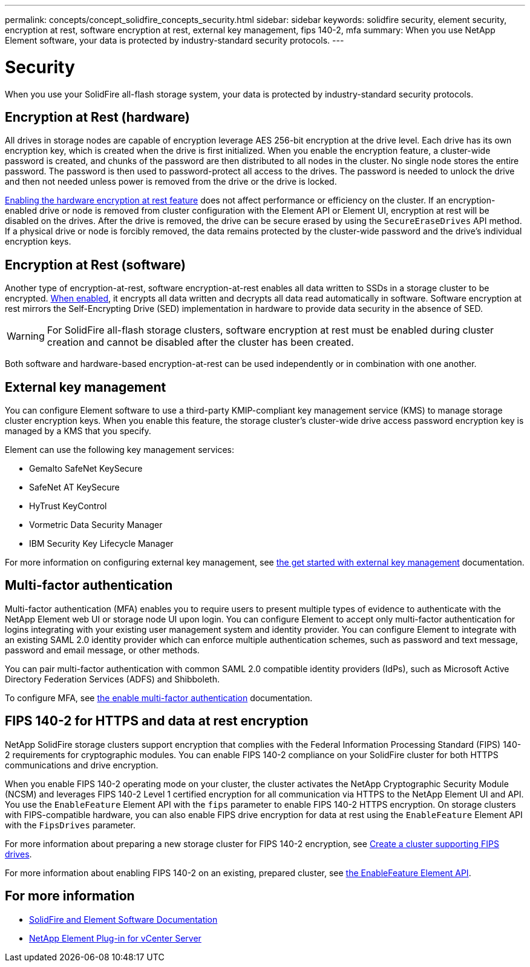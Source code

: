 ---
permalink: concepts/concept_solidfire_concepts_security.html
sidebar: sidebar
keywords: solidfire security, element security, encryption at rest, software encryption at rest, external key management, fips 140-2, mfa
summary: When you use NetApp Element software, your data is protected by industry-standard security protocols.
---

= Security
:icons: font
:imagesdir: ../media/

[.lead]
When you use your SolidFire all-flash storage system, your data is protected by industry-standard security protocols.

== Encryption at Rest (hardware)
All drives in storage nodes are capable of encryption leverage AES 256-bit encryption at the drive level. Each drive has its own encryption key, which is created when the drive is first initialized. When you enable the encryption feature, a cluster-wide password is created, and chunks of the password are then distributed to all nodes in the cluster. No single node stores the entire password. The password is then used to password-protect all access to the drives. The password is needed to unlock the drive and then not needed unless power is removed from the drive or the drive is locked.

link:../storage/task_system_manage_cluster_enable_and_disable_encryption_for_a_cluster.html[Enabling the hardware encryption at rest feature^] does not affect performance or efficiency on the cluster. If an encryption-enabled drive or node is removed from cluster configuration with the Element API or Element UI, encryption at rest will be disabled on the drives. After the drive is removed, the drive can be secure erased by using the `SecureEraseDrives` API method. If a physical drive or node is forcibly removed, the data remains protected by the cluster-wide password and the drive’s individual encryption keys.

== Encryption at Rest (software)
Another type of encryption-at-rest, software encryption-at-rest enables all data written to SSDs in a storage cluster to be encrypted. link:../storage/task_system_manage_cluster_enable_and_disable_encryption_for_a_cluster.html[When enabled^], it encrypts all data written and decrypts all data read automatically in software. Software encryption at rest mirrors the Self-Encrypting Drive (SED) implementation in hardware to provide data security in the absence of SED.

WARNING: For SolidFire all-flash storage clusters, software encryption at rest must be enabled during cluster creation and cannot be disabled after the cluster has been created.

Both software and hardware-based encryption-at-rest can be used independently or in combination with one another.

== External key management

You can configure Element software to use a third-party KMIP-compliant key management service (KMS) to manage storage cluster encryption keys. When you enable this feature, the storage cluster's cluster-wide drive access password encryption key is managed by a KMS that you specify.

Element can use the following key management services:

* Gemalto SafeNet KeySecure
* SafeNet AT KeySecure
* HyTrust KeyControl
* Vormetric Data Security Manager
* IBM Security Key Lifecycle Manager

For more information on configuring external key management, see link:../storage/concept_system_manage_key_get_started_with_external_key_management.html[the get started with external key management] documentation.

== Multi-factor authentication

Multi-factor authentication (MFA) enables you to require users to present multiple types of evidence to authenticate with the NetApp Element web UI or storage node UI upon login. You can configure Element to accept only multi-factor authentication for logins integrating with your existing user management system and identity provider.
You can configure Element to integrate with an existing SAML 2.0 identity provider which can enforce multiple authentication schemes, such as password and text message, password and email message, or other methods.

You can pair multi-factor authentication with common SAML 2.0 compatible identity providers (IdPs), such as Microsoft Active Directory Federation Services (ADFS) and Shibboleth.

To configure MFA, see link:../storage/concept_system_manage_mfa_enable_multi_factor_authentication.html[the enable multi-factor authentication] documentation.

== FIPS 140-2 for HTTPS and data at rest encryption

NetApp SolidFire storage clusters support encryption that complies with the Federal Information Processing Standard (FIPS) 140-2 requirements for cryptographic modules. You can enable FIPS 140-2 compliance on your SolidFire cluster for both HTTPS communications and drive encryption.

When you enable FIPS 140-2 operating mode on your cluster, the cluster activates the NetApp Cryptographic Security Module (NCSM) and leverages FIPS 140-2 Level 1 certified encryption for all communication via HTTPS to the NetApp Element UI and API. You use the `EnableFeature` Element API with the `fips` parameter to enable FIPS 140-2 HTTPS encryption. On storage clusters with FIPS-compatible hardware, you can also enable FIPS drive encryption for data at rest using the `EnableFeature` Element API with the `FipsDrives` parameter.

For more information about preparing a new storage cluster for FIPS 140-2 encryption, see link:../storage/task_system_manage_fips_create_a_cluster_supporting_fips_drives.html[Create a cluster supporting FIPS drives].

For more information about enabling FIPS 140-2 on an existing, prepared cluster, see link:../api/reference_element_api_enablefeature.html[the EnableFeature Element API].

== For more information
* https://docs.netapp.com/us-en/element-software/index.html[SolidFire and Element Software Documentation]
* https://docs.netapp.com/us-en/vcp/index.html[NetApp Element Plug-in for vCenter Server^]

// 2023 FEB 21, DOC-4643
